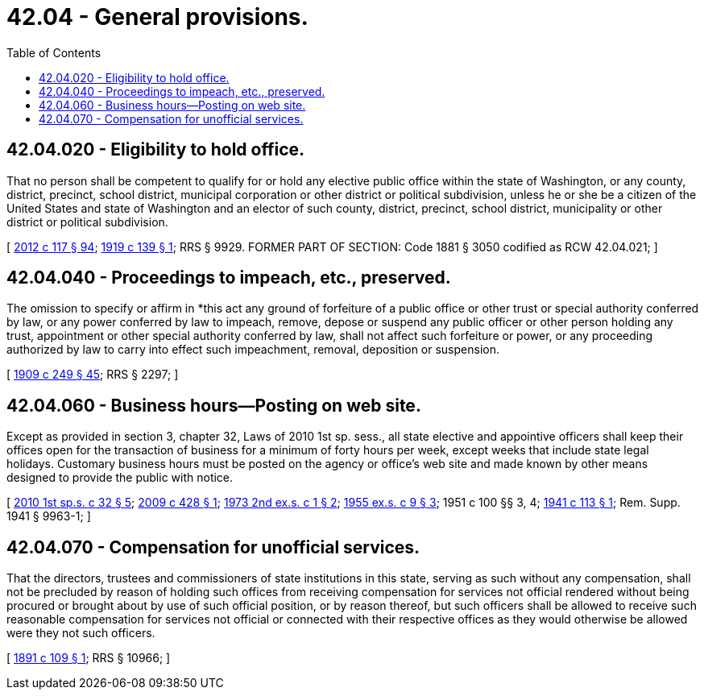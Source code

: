 = 42.04 - General provisions.
:toc:

== 42.04.020 - Eligibility to hold office.
That no person shall be competent to qualify for or hold any elective public office within the state of Washington, or any county, district, precinct, school district, municipal corporation or other district or political subdivision, unless he or she be a citizen of the United States and state of Washington and an elector of such county, district, precinct, school district, municipality or other district or political subdivision.

[ http://lawfilesext.leg.wa.gov/biennium/2011-12/Pdf/Bills/Session%20Laws/Senate/6095.SL.pdf?cite=2012%20c%20117%20§%2094[2012 c 117 § 94]; http://leg.wa.gov/CodeReviser/documents/sessionlaw/1919c139.pdf?cite=1919%20c%20139%20§%201[1919 c 139 § 1]; RRS § 9929. FORMER PART OF SECTION: Code 1881 § 3050 codified as RCW  42.04.021; ]

== 42.04.040 - Proceedings to impeach, etc., preserved.
The omission to specify or affirm in *this act any ground of forfeiture of a public office or other trust or special authority conferred by law, or any power conferred by law to impeach, remove, depose or suspend any public officer or other person holding any trust, appointment or other special authority conferred by law, shall not affect such forfeiture or power, or any proceeding authorized by law to carry into effect such impeachment, removal, deposition or suspension.

[ http://leg.wa.gov/CodeReviser/documents/sessionlaw/1909c249.pdf?cite=1909%20c%20249%20§%2045[1909 c 249 § 45]; RRS § 2297; ]

== 42.04.060 - Business hours—Posting on web site.
Except as provided in section 3, chapter 32, Laws of 2010 1st sp. sess., all state elective and appointive officers shall keep their offices open for the transaction of business for a minimum of forty hours per week, except weeks that include state legal holidays. Customary business hours must be posted on the agency or office's web site and made known by other means designed to provide the public with notice.

[ http://lawfilesext.leg.wa.gov/biennium/2009-10/Pdf/Bills/Session%20Laws/Senate/6503-S.SL.pdf?cite=2010%201st%20sp.s.%20c%2032%20§%205[2010 1st sp.s. c 32 § 5]; http://lawfilesext.leg.wa.gov/biennium/2009-10/Pdf/Bills/Session%20Laws/Senate/6104.SL.pdf?cite=2009%20c%20428%20§%201[2009 c 428 § 1]; http://leg.wa.gov/CodeReviser/documents/sessionlaw/1973ex2c1.pdf?cite=1973%202nd%20ex.s.%20c%201%20§%202[1973 2nd ex.s. c 1 § 2]; http://leg.wa.gov/CodeReviser/documents/sessionlaw/1955ex1c9.pdf?cite=1955%20ex.s.%20c%209%20§%203[1955 ex.s. c 9 § 3]; 1951 c 100 §§ 3, 4; http://leg.wa.gov/CodeReviser/documents/sessionlaw/1941c113.pdf?cite=1941%20c%20113%20§%201[1941 c 113 § 1]; Rem. Supp. 1941 § 9963-1; ]

== 42.04.070 - Compensation for unofficial services.
That the directors, trustees and commissioners of state institutions in this state, serving as such without any compensation, shall not be precluded by reason of holding such offices from receiving compensation for services not official rendered without being procured or brought about by use of such official position, or by reason thereof, but such officers shall be allowed to receive such reasonable compensation for services not official or connected with their respective offices as they would otherwise be allowed were they not such officers.

[ http://leg.wa.gov/CodeReviser/documents/sessionlaw/1891c109.pdf?cite=1891%20c%20109%20§%201[1891 c 109 § 1]; RRS § 10966; ]

